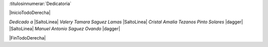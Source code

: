 

:titulosinnumerar:`Dedicatoria`

|InicioTodoDerecha|

*Dedicado a* |SaltoLinea|
*Valery Tamara Saguez Lamas* |SaltoLinea|
*Cristal Amalia Tezanos Pinto Solares* |dagger| |SaltoLinea|
*Manuel Antonio Saguez Ovando* |dagger|

|FinTodoDerecha|


